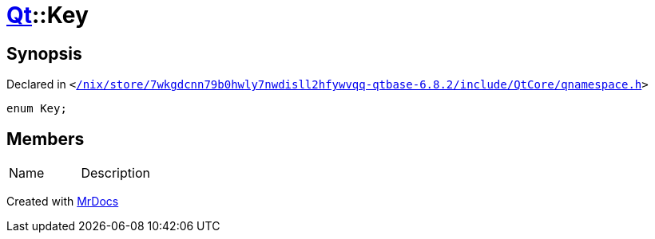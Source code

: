 [#Qt-Key]
= xref:Qt.adoc[Qt]::Key
:relfileprefix: ../
:mrdocs:


== Synopsis

Declared in `&lt;https://github.com/PrismLauncher/PrismLauncher/blob/develop//nix/store/7wkgdcnn79b0hwly7nwdisll2hfywvqq-qtbase-6.8.2/include/QtCore/qnamespace.h#L512[&sol;nix&sol;store&sol;7wkgdcnn79b0hwly7nwdisll2hfywvqq&hyphen;qtbase&hyphen;6&period;8&period;2&sol;include&sol;QtCore&sol;qnamespace&period;h]&gt;`

[source,cpp,subs="verbatim,replacements,macros,-callouts"]
----
enum Key;
----

== Members

[,cols=2]
|===
|Name |Description
|===



[.small]#Created with https://www.mrdocs.com[MrDocs]#
